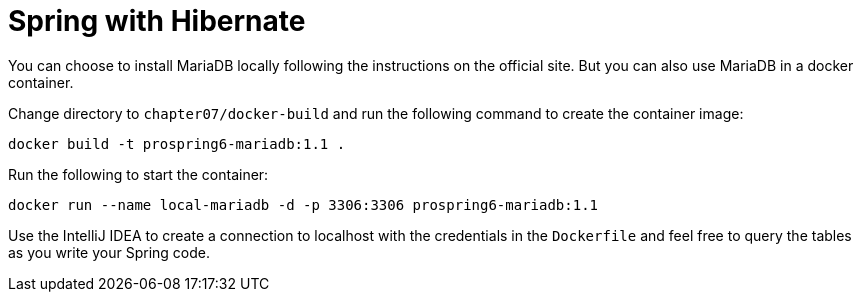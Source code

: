 = Spring with Hibernate

You can choose to install MariaDB locally following the instructions on the official site. But you can also use MariaDB in a docker container.

Change directory to `chapter07/docker-build` and run the following command to create the container image:

[source]
----
docker build -t prospring6-mariadb:1.1 .
----

Run the following to start the container:

[source]
----
docker run --name local-mariadb -d -p 3306:3306 prospring6-mariadb:1.1
----

Use the IntelliJ IDEA to create a connection to localhost with the credentials in the `Dockerfile` and feel free to query the tables as you write your Spring code.